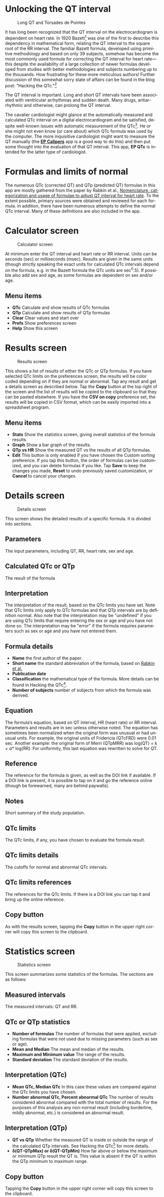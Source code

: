 #+TITLE:     
#+AUTHOR:    David Mann
#+EMAIL:     mannd@epstudiossoftware.com
#+DATE:      [2018-05-25 Fri]
#+DESCRIPTION: EP QTc Help
#+KEYWORDS:
#+LANGUAGE:  en
#+OPTIONS:   H:3 num:nil toc:t \n:nil @:t ::t |:t ^:t -:t f:t *:t <:t
#+OPTIONS:   TeX:t LaTeX:t skip:nil d:nil todo:t pri:nil tags:not-in-toc
#+INFOJS_OPT: view:nil toc:nil ltoc:t mouse:underline buttons:0 path:http://orgmode.org/org-info.js
#+EXPORT_SELECT_TAGS: export
#+EXPORT_EXCLUDE_TAGS: noexport
#+LINK_UP:   
#+LINK_HOME: 
#+XSLT:
#+HTML_HEAD: <style media="screen" type="text/css"> img {max-width: 100%; height: auto;} </style>
* Unlocking the QT interval
#+CAPTION: Long QT and Torsades de Pointes
[[./images/lqt.png]]

It has long been recognized that the QT interval on the electrocardiogram is dependent on heart rate.  In 1920 Bazett[fn:1] was one of the first to describe this dependency in mathematical form, relating the QT interval to the square root of the RR interval.  The familiar Bazett formula, developed using primitive methodology and based on only 39 subjects, somehow has become the most commonly used formula for correcting the QT interval for heart rate---this despite the availability of a large collection of newer formulas developed from studies with better methodologies and subjects numbering up to the thousands.  How frustrating for these more meticulous authors!  Further discussion of this somewhat sorry state of affairs can be found in the blog post: "Hacking the QTc."[fn:2]

The QT interval is important.  Long and short QT intervals have been associated with ventricular arrhythmias and sudden death.  Many drugs, antiarrhythmic and otherwise, can prolong the QT interval.

The cavalier cardiologist might glance at the automatically measured and calculated QTc interval on a digital electrocardiogram and be satisfied, despite well-known issues with automatic measurement of the QTc[fn:3].  He or she might not even know (or care about) which QTc formula was used by the computer.  The more inquisitive cardiologist might want to measure the QT manually (the [[https://itunes.apple.com/us/app/ep-calipers/id982313078?mt=8][*EP Calipers*]] app is a good way to do this) and then put some thought into the evaluation of that QT interval.  This app, *EP QTc* is intended for the latter type of cardiologist.
* Formulas and limits of normal
The numerous QTc (corrected QT) and QTp (predicted QT) formulas in this app are mostly gathered from the paper by Rabkin et al., [[https://www.wjgnet.com/1949-8462/full/v7/i6/315.htm][Nomenclature, categorization and usage of formulae to adjust QT interval for heart rate]].  To the extent possible, primary sources were obtained and reviewed for each formula.  In addition, there have been numerous attempts to define the normal QTc interval.  Many of these definitions are also included in the app.
* Calculator screen
#+CAPTION: Calculator screen
[[./images/calculator_screen.png]]

At minimum enter the QT interval and heart rate or RR interval.  Units can be seconds (sec) or milliseconds (msec).  Results are given in the same units (though strictly speaking the exact units for calculated QTc intervals depend on the formula, e.g. in the Bazett formula the QTc units are sec^0.5).  If possible also add sex and age, as some formulas are dependent on sex and/or age.
** Menu items
- *QTc* Calculate and show results of QTc formulas
- *QTp* Calculate and show results of QTp formulas
- *Clear* Clear values and start over
- *Prefs* Show preferences screen
- *Help* Show this screen
* Results screen
#+CAPTION: Results screen
[[./images/results_screen.png]]

This shows a list of results of either the QTc or QTp formulas.  If you have selected QTc limits on the preferences screen, the results will be color coded depending on if they are normal or abnormal.  Tap any result and get a details screen as described below.  Tap the *Copy* button at the top right of the screen and the list of results will be copied to the clipboard so that they can be pasted elsewhere.  If you have the *CSV on copy* preference set, the results will be copied in CSV format, which can be easily imported into a spreadsheet program.
** Menu items
- *Stats* Show the statistics screen, giving overall statistics of the formula results.
- *Graph* Show a bar graph of the results.
- *QTp vs HR* Show the measured QT vs the results of all QTp formulas.
- *Edit* This button is only enabled if you have chosen the Custom sorting preference.  If you tap this button, the order of formulas can be customized, and you can delete formulas if you like.  Tap *Save* to keep the changes you made, *Reset* to undo previously saved customization, or *Cancel* to cancel your changes.
* Details screen
#+CAPTION: Details screen
[[./images/details_screen.png]]

This screen shows the detailed results of a specific formula.  It is divided into sections.
** Parameters
The input parameters, including QT, RR, heart rate, sex and age.
** Calculated QTc or QTp
The result of the formula
** Interpretation
The interpretation of the result, based on the QTc limits you have set.  Note that QTc limits only apply to QTc formulas and that QTp intervals are by definition normal.  Also note that the interpretation may be "undefined" if you are using QTc limits that require entering the sex or age and you have not done so.  The interpretation may be "error" if the formula requires parameters such as sex or age and you have not entered them.
** Formula details
- *Name* the first author of the paper.
- *Short name* the standard abbreviation of the formula, based on [[https://www.wjgnet.com/1949-8462/full/v7/i6/315.htm][Rabkin et al.]]
- *Publication date*
- *Classification* the mathematical type of the formula.  More details can be found in Hacking the QTc[fn:2].
- *Number of subjects* number of subjects from which the formula was derived.
** Equation
The formula’s equation, based on QT interval, HR (heart rate) or RR interval.  Parameters and results are in sec unless otherwise noted.  The equation has sometimes been normalized when the original form was unusual or had unusual units.  For example, the original units of Fridericia (QTcFRD) were 0.01 sec.  Another example: the original form of Merri (QTpMRR) was log(QT) = k + \alpha * log(RR).  For uniformity, this last equation was rewritten to solve for QT.
** Reference
The reference for the formula is given, as well as the DOI link if available.  If a DOI link is present, it is possible to tap on it and go the reference online (though be forewarned, many are behind paywalls).
** Notes
Short summary of the study population.
** QTc limits
The QTc limits, if any, you have chosen to evaluate the formula result.
** QTc limits details
The cutoffs for normal and abnormal QTc intervals.
** QTc limits references
The references for the QTc limits.  If there is a DOI link you can tap it and bring up the online reference.
** Copy button
As with the results screen, tapping the *Copy* button in the upper right corner will copy this screen to the clipboard.
* Statistics screen
#+CAPTION: Statistics screen
[[./images/stats_screen.png]]

This screen summarizes some statistics of the formulas.  The sections are as follows:
** Measured intervals
The measured intervals: QT and RR.
** QTc or QTp statistics
- *Number of formulas* The number of formulas that were applied, excluding formulas that were not used due to missing parameters (such as sex or age).
- *Mean and Median* The mean and median of the results.
- *Maximum and Minimum value* The range of the results.
- *Standard deviation* The standard deviation of the results.
** Interpretation (QTc)
- *Mean QTc, Median QTc* In this case these values are compared against the QTc limits you have chosen.
- *Number abnormal QTc, Percent abnormal QTc* The number of results considered abnormal compared with the total number of results.  For the purposes of this analysis any non-normal result (including borderline, mildly abnormal, etc.) is considered an abnormal result.
** Interpretation (QTp)
- *QT vs QTp* Whether the measured QT is inside or outside the range of the calculated QTp intervals.  See Hacking the QTc[fn:2] for more details.
- *\delta(QT-QTpMax) or \delta(QT-QTpMin)* How far above or below the maximum or minimum QTp result the QT is.  This value is absent if the QT is within the QTp minimum to maximum range.
** Copy button
Tapping the *Copy* button in the upper right corner will copy this screen to the clipboard.
* Graph screen
#+CAPTION: QTc graph screen
[[./images/graph_screen.png]]

Displays a bar graph of QTc or QTp results, including the mean QTc or QTp, and in the case of the QTp graph, the measured QT for comparison.  Results are color-coded based on the selected QTc limits, or comparison of the QT to the QTp range.  Color coded cutoff lines are drawn to indicate the QTc limits.  The graph can be zoomed and moved with finger gestures.  You can change the Y axis and whether or not the graph is animated using the preferences screen.
** Save button
Save the graph to the Photos collection.
* QTp vs HR
#+CAPTION: QTp vs HR
[[./images/qtpvshr_screen.png]]

This graph plots the QTp at a range of heart rates and the measured QT for comparison.  The measured QT is color-coded red if outside the QTp range, and blue if inside.  This graph can also be zoomed and moved with finger gestures, and saved to the Photos collection with the *Save* button.
* Preferences screen
#+CAPTION: Preferences
[[./images/preferences_screen.png]]

- *Precision* Select rounding to integer, 1, 2 or 4 decimal places, 4 figures (e.g. 123.4, 1234, 12.34) or no rounding.  Rounding applies to msec values, sec values always show at least 4 decimal places.
- *Sort order* Sort results by date, formula name, number of subjects studied, by result, or customize the order of formulas.  Options for sorting by date and name also include "big 4 first" versions.  The "big 4" formulas are the ones most frequently used: QTcBZT, QTcFRD, QTcHDG, and QTcFRM (Bazett, Fridericia, Hodges, and Framingham).  These big 4 options only apply to sorting QTc formulas.  If you choose the custom option, formulas can be rearranged or deleted per your personal preference using the *Edit* button on the results screen.
- *QTc limits* Tapping this preferences brings up the QTc limits screen, discussed below.
- *CSV on copy*  Turn on to copy data to the clipboard using CSV format, a format that can be easily imported into a spreadsheet program.
- *Units in msec* Turn on to make the default calculator units msec.  Turn off to make sec the default.  This option only takes hold when the app is restarted, otherwise the last selected units are used.
- *Heart rate as interval* Turn on to make the default heart rate entry as an interval (either sec or msec) as opposed beats per min when this is turned off.  Again this option only applies to app startup.
- *Animate graphs* Turn on to see animated graphs.
- *Automatic Y axis*  When on, the program will calculate the Y axis scale.  When off, the options below apply.
- *Y axis maximum (msec)* the maximum value of the Y axis in msec.  This value and the one below are sanity checked and won’t take hold if they are too bizarre.
- *Y axis minimum (msec)* the minimum Y axis value in msec.
* QTc limits screen
#+CAPTION: QTc limits
[[./images/qtclimits_screen.png]]

A number of publications have attempted to delineate upper and lower limits of the QTc.  You can select one or more of these sets of limits.  If you do select multiple limits, the less restrictive limits will "win out" over the more restrictive ones.  For example, if one limit says an abnormal QTc is > 440 msec and another > 460 msec, then a QTc of 450 msec will be classified as abnormal.  Selecting multiple QTc limits is appropriate when you want to select an upper and a lower limit for the QTc.

Some limits are sex or age dependent.  If you don’t enter the sex or age, values will be interpreted as "undefined."  Some limits do more than distinguish between normal and abnormal.  Additional distinctions include "borderline," or "mild," "moderate" or "severe."  These are color-coded and the colors are used in the results and graph screens.  Colors are:
| Interpretation      | Color          |
|---------------------+----------------|
| Error               | Blue           |
| Normal              | Black or Green |
| Borderline abnormal | Orange         |
| Mild abnormal       | Orange         |
| Moderately abnormal | Red            |
| Severely abnormal   | Purple         |
| Abnormal            | Red            |
| Undefined           | Gray           |
* Acknowledgments
Thanks to Marian Stiehler for help in acquiring the original literature that forms the basis of these QTc and QTp formulas!

This app uses [[https://github.com/evgenyneu/SigmaSwiftStatistics][SigmaSwiftStatistics]] for statistical analysis of the QT formulas.  This framework is copyright (c) 2015 Evgenii Neumerzhitckii and is licensed under the [[https://github.com/evgenyneu/SigmaSwiftStatistics/blob/master/LICENSE][MIT License]].

The app also uses the [[https://github.com/danielgindi/Charts][Charts]] framework for graphing.  This framework is copyright 2016 Daniel Cohen Gindi & Philipp Jahoda, and is licensed under the [[http://www.apache.org/licenses/LICENSE-2.0.html][Apache License, Version 2.0]].
* License
This app is open source, and licensed under the 
[[http://www.apache.org/licenses/LICENSE-2.0.html][Apache License, Version 2.0]].  When used with Apple devices via the iTunes App Store, it is subject to the [[http://images.apple.com/legal/sla/docs/AppleStoreApp.pdf][standard Apple iOS license agreement]].
* Contact
Website: https://www.epstudiossoftware.com

Email: mannd@epstudiossoftware.com
* Footnotes

[fn:2] Link to the blog post.

[fn:3] https://www.physionet.org/challenge/2006/papers/0313.pdf

[fn:1] Bazett HC. An analysis of the time-relations of electrocardiograms. Heart 1920;7:353–370.


